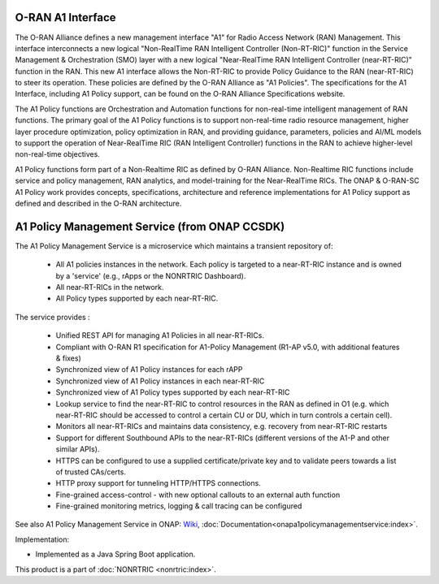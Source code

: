 .. This work is licensed under a Creative Commons Attribution 4.0 International License.
.. SPDX-License-Identifier: CC-BY-4.0
.. Copyright (C) 2021-2023 Nordix Foundation
.. Copyright (C) 2024-2025: OpenInfra Foundation Europe. All rights reserved.

O-RAN A1 Interface
~~~~~~~~~~~~~~~~~~

The O-RAN Alliance defines a new management interface "A1" for Radio Access Network (RAN) Management. This interface interconnects a new logical 
"Non-RealTime RAN Intelligent Controller (Non-RT-RIC)" function in the Service Management & Orchestration (SMO) layer with a new logical "Near-RealTime 
RAN Intelligent Controller (near-RT-RIC)" function in the RAN. This new A1 interface allows the Non-RT-RIC to provide Policy Guidance to the RAN (near-RT-RIC) 
to steer its operation. These policies are defined by the O-RAN Alliance as "A1 Policies". The specifications for the A1 Interface, including A1 Policy support, 
can be found on the O-RAN Alliance Specifications website.

The A1 Policy functions are Orchestration and Automation functions for non-real-time intelligent management of RAN functions. The primary goal of the A1 Policy 
functions is to support non-real-time radio resource management, higher layer procedure optimization, policy optimization in RAN, and providing guidance, 
parameters, policies and AI/ML models to support the operation of Near-RealTime RIC (RAN Intelligent Controller) functions in the RAN to achieve 
higher-level non-real-time objectives. 

A1 Policy functions form part of a Non-Realtime RIC as defined by O-RAN Alliance. Non-Realtime RIC functions include service and policy management, RAN analytics, 
and model-training for the Near-RealTime RICs. The ONAP & O-RAN-SC A1 Policy work provides concepts, specifications, architecture and reference implementations 
for A1 Policy support as defined and described in the O-RAN architecture.

A1 Policy Management Service (from ONAP CCSDK)
~~~~~~~~~~~~~~~~~~~~~~~~~~~~~~~~~~~~~~~~~~~~~~

The A1 Policy Management Service is a microservice which maintains a transient repository of:

    * All A1 policies instances in the network. Each policy is targeted to a near-RT-RIC instance and is owned by a 'service' (e.g., rApps or the NONRTRIC Dashboard).
    * All near-RT-RICs in the network.
    * All Policy types supported by each near-RT-RIC.

The service provides :

    * Unified REST API for managing A1 Policies in all near-RT-RICs.
    * Compliant with O-RAN R1 specification for A1-Policy Management (R1-AP v5.0, with additional features & fixes)
    * Synchronized view of A1 Policy instances for each rAPP
    * Synchronized view of A1 Policy instances in each near-RT-RIC
    * Synchronized view of A1 Policy types supported by each near-RT-RIC
    * Lookup service to find the near-RT-RIC to control resources in the RAN as defined in  O1 (e.g. which near-RT-RIC should be accessed to control a certain CU or DU, which in turn controls a certain cell).
    * Monitors all near-RT-RICs and maintains data consistency, e.g. recovery from near-RT-RIC restarts
    * Support for different Southbound APIs  to the near-RT-RICs (different versions of the A1-P and other similar APIs).
    * HTTPS can be configured to use a supplied certificate/private key and to validate peers towards a list of trusted CAs/certs.
    * HTTP proxy support for tunneling HTTP/HTTPS connections.
    * Fine-grained access-control - with new optional callouts to an external auth function
    * Fine-grained monitoring metrics, logging & call tracing can be configured

See also A1 Policy Management Service in ONAP: `Wiki <https://lf-onap.atlassian.net/wiki/spaces/DW/pages/16444961/O-RAN+A1+Policies+in+ONAP>`_, :doc:`Documentation<onapa1policymanagementservice:index>`.

Implementation:

* Implemented as a Java Spring Boot application.

This product is a part of :doc:`NONRTRIC <nonrtric:index>`.
